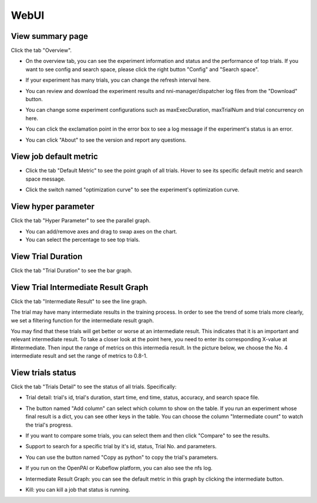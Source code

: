 WebUI
=====

View summary page
-----------------

Click the tab "Overview".


* On the overview tab, you can see the experiment information and status and the performance of top trials. If you want to see config and search space, please click the right button "Config" and "Search space".


.. image:: ../../img/webui-img/full-oview.png
   :target: ../../img/webui-img/full-oview.png
   :alt: 



* If your experiment has many trials, you can change the refresh interval here.


.. image:: ../../img/webui-img/refresh-interval.png
   :target: ../../img/webui-img/refresh-interval.png
   :alt: 



* You can review and download the experiment results and nni-manager/dispatcher log files from the "Download" button.


.. image:: ../../img/webui-img/download.png
   :target: ../../img/webui-img/download.png
   :alt: 



* You can change some experiment configurations such as maxExecDuration, maxTrialNum and trial concurrency on here.


.. image:: ../../img/webui-img/edit-experiment-param.png
   :target: ../../img/webui-img/edit-experiment-param.png
   :alt: 



* You can click the exclamation point in the error box to see a log message if the experiment's status is an error.


.. image:: ../../img/webui-img/log-error.png
   :target: ../../img/webui-img/log-error.png
   :alt: 


.. image:: ../../img/webui-img/review-log.png
   :target: ../../img/webui-img/review-log.png
   :alt: 



* You can click "About" to see the version and report any questions.

View job default metric
-----------------------


* Click the tab "Default Metric" to see the point graph of all trials. Hover to see its specific default metric and search space message.


.. image:: ../../img/webui-img/default-metric.png
   :target: ../../img/webui-img/default-metric.png
   :alt: 



* Click the switch named "optimization curve" to see the experiment's optimization curve.


.. image:: ../../img/webui-img/best-curve.png
   :target: ../../img/webui-img/best-curve.png
   :alt: 


View hyper parameter
--------------------

Click the tab "Hyper Parameter" to see the parallel graph.


* You can add/remove axes and drag to swap axes on the chart.
* You can select the percentage to see top trials.


.. image:: ../../img/webui-img/hyperPara.png
   :target: ../../img/webui-img/hyperPara.png
   :alt: 


View Trial Duration
-------------------

Click the tab "Trial Duration" to see the bar graph.


.. image:: ../../img/webui-img/trial_duration.png
   :target: ../../img/webui-img/trial_duration.png
   :alt: 


View Trial Intermediate Result Graph
------------------------------------

Click the tab "Intermediate Result" to see the line graph.


.. image:: ../../img/webui-img/trials_intermeidate.png
   :target: ../../img/webui-img/trials_intermeidate.png
   :alt: 


The trial may have many intermediate results in the training process. In order to see the trend of some trials more clearly, we set a filtering function for the intermediate result graph.

You may find that these trials will get better or worse at an intermediate result. This indicates that it is an important and relevant intermediate result. To take a closer look at the point here, you need to enter its corresponding X-value at #Intermediate. Then input the range of metrics on this intermedia result. In the picture below, we choose the No. 4 intermediate result and set the range of metrics to 0.8-1.


.. image:: ../../img/webui-img/filter-intermediate.png
   :target: ../../img/webui-img/filter-intermediate.png
   :alt: 


View trials status
------------------

Click the tab "Trials Detail" to see the status of all trials. Specifically:


* Trial detail: trial's id, trial's duration, start time, end time, status, accuracy, and search space file.


.. image:: ../../img/webui-img/detail-local.png
   :target: ../../img/webui-img/detail-local.png
   :alt: 



* The button named "Add column" can select which column to show on the table. If you run an experiment whose final result is a dict, you can see other keys in the table. You can choose the column "Intermediate count" to watch the trial's progress.


.. image:: ../../img/webui-img/addColumn.png
   :target: ../../img/webui-img/addColumn.png
   :alt: 



* If you want to compare some trials, you can select them and then click "Compare" to see the results.


.. image:: ../../img/webui-img/select-trial.png
   :target: ../../img/webui-img/select-trial.png
   :alt: 


.. image:: ../../img/webui-img/compare.png
   :target: ../../img/webui-img/compare.png
   :alt: 



* Support to search for a specific trial by it's id, status, Trial No. and parameters.


.. image:: ../../img/webui-img/search-trial.png
   :target: ../../img/webui-img/search-trial.png
   :alt: 



* You can use the button named "Copy as python" to copy the trial's parameters.


.. image:: ../../img/webui-img/copyParameter.png
   :target: ../../img/webui-img/copyParameter.png
   :alt: 



* If you run on the OpenPAI or Kubeflow platform, you can also see the nfs log.


.. image:: ../../img/webui-img/detail-pai.png
   :target: ../../img/webui-img/detail-pai.png
   :alt: 



* Intermediate Result Graph: you can see the default metric in this graph by clicking the intermediate button.


.. image:: ../../img/webui-img/intermediate.png
   :target: ../../img/webui-img/intermediate.png
   :alt: 



* Kill: you can kill a job that status is running.


.. image:: ../../img/webui-img/kill-running.png
   :target: ../../img/webui-img/kill-running.png
   :alt: 

